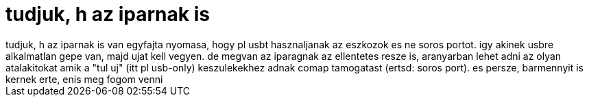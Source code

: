 = tudjuk, h az iparnak is

:slug: tudjuk_h_az_iparnak_is
:category: geek
:tags: hu
:date: 2007-07-24T22:44:35Z
++++
tudjuk, h az iparnak is van egyfajta nyomasa, hogy pl usbt hasznaljanak az eszkozok es ne soros portot. igy akinek usbre alkalmatlan gepe van, majd ujat kell vegyen. de megvan az iparagnak az ellentetes resze is, aranyarban lehet adni az olyan atalakitokat amik a "tul uj" (itt pl usb-only) keszulekekhez adnak comap tamogatast (ertsd: soros port). es persze, barmennyit is kernek erte, enis meg fogom venni
++++

